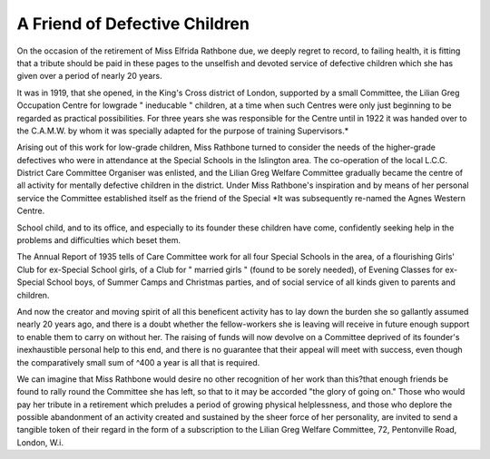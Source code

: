 A Friend of Defective Children
===============================

On the occasion of the retirement of Miss Elfrida Rathbone due, we
deeply regret to record, to failing health, it is fitting that a tribute should be
paid in these pages to the unselfish and devoted service of defective children
which she has given over a period of nearly 20 years.

It was in 1919, that she opened, in the King's Cross district of London,
supported by a small Committee, the Lilian Greg Occupation Centre for lowgrade " ineducable " children, at a time when such Centres were only just
beginning to be regarded as practical possibilities. For three years she was
responsible for the Centre until in 1922 it was handed over to the C.A.M.W.
by whom it was specially adapted for the purpose of training Supervisors.*

Arising out of this work for low-grade children, Miss Rathbone turned
to consider the needs of the higher-grade defectives who were in attendance at
the Special Schools in the Islington area. The co-operation of the local L.C.C.
District Care Committee Organiser was enlisted, and the Lilian Greg Welfare
Committee gradually became the centre of all activity for mentally defective
children in the district. Under Miss Rathbone's inspiration and by means of
her personal service the Committee established itself as the friend of the Special
*It was subsequently re-named the Agnes Western Centre.

School child, and to its office, and especially to its founder these children have
come, confidently seeking help in the problems and difficulties which beset
them.

The Annual Report of 1935 tells of Care Committee work for all four
Special Schools in the area, of a flourishing Girls' Club for ex-Special School
girls, of a Club for " married girls " (found to be sorely needed), of Evening
Classes for ex-Special School boys, of Summer Camps and Christmas parties,
and of social service of all kinds given to parents and children.

And now the creator and moving spirit of all this beneficent activity
has to lay down the burden she so gallantly assumed nearly 20 years ago, and
there is a doubt whether the fellow-workers she is leaving will receive in
future enough support to enable them to carry on without her. The raising of
funds will now devolve on a Committee deprived of its founder's inexhaustible personal help to this end, and there is no guarantee that their appeal will
meet with success, even though the comparatively small sum of ^400 a year
is all that is required.

We can imagine that Miss Rathbone would desire no other recognition of
her work than this?that enough friends be found to rally round the Committee she has left, so that to it may be accorded "the glory of going on." Those
who would pay her tribute in a retirement which preludes a period of growing
physical helplessness, and those who deplore the possible abandonment of an
activity created and sustained by the sheer force of her personality, are invited
to send a tangible token of their regard in the form of a subscription to the
Lilian Greg Welfare Committee, 72, Pentonville Road, London, W.i.
